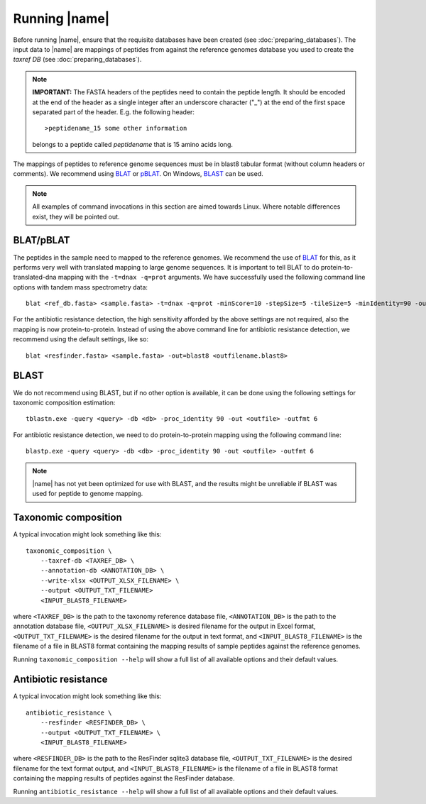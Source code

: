 Running |name|
====================
Before running |name|, ensure that the requisite databases have been created
(see :doc:`preparing_databases`). The input data to |name| are mappings of
peptides from against the reference genomes database you used to create the
`taxref DB` (see :doc:`preparing_databases`). 

.. note::
    **IMPORTANT:** The FASTA headers of the peptides need to contain the
    peptide length. It should be encoded at the end of the header as a single 
    integer after an underscore character ("_") at the end of the first space
    separated part of the header. E.g. the following header::

        >peptidename_15 some other information 

    belongs to a peptide called `peptidename` that is 15 amino acids long.

The mappings of peptides to reference genome sequences must be in blast8
tabular format (without column headers or comments). We recommend using 
`BLAT`_ or `pBLAT`_. On Windows, `BLAST`_ can be used.

.. _BLAT: https://genome.ucsc.edu/FAQ/FAQblat.html
.. _pBLAT: http://icebert.github.io/pblat/
.. _BLAST: http://www.ncbi.nlm.nih.gov/books/NBK52637/

.. note::
    All examples of command invocations in this section are aimed towards
    Linux. Where notable differences exist, they will be pointed out.


BLAT/pBLAT
**********
The peptides in the sample need to mapped to the reference genomes. We
recommend the use of `BLAT`_ for this, as it performs very well with translated
mapping to large genome sequences. It is important to tell BLAT to do
protein-to-translated-dna mapping with the ``-t=dnax -q=prot`` arguments.  We
have successfully used the following command line options with tandem mass
spectrometry data::

    blat <ref_db.fasta> <sample.fasta> -t=dnax -q=prot -minScore=10 -stepSize=5 -tileSize=5 -minIdentity=90 -out=blast8 <outfilename.blast8>

For the antibiotic resistance detection, the high sensitivity afforded by the
above settings are not required, also the mapping is now protein-to-protein.
Instead of using the above command line for antibiotic resistance detection, we
recommend using the default settings, like so::

    blat <resfinder.fasta> <sample.fasta> -out=blast8 <outfilename.blast8>


BLAST
*****
We do not recommend using BLAST, but if no other option is available, it can be done
using the following settings for taxonomic composition estimation::

    tblastn.exe -query <query> -db <db> -proc_identity 90 -out <outfile> -outfmt 6

For antibiotic resistance detection, we need to do protein-to-protein mapping using
the following command line::

    blastp.exe -query <query> -db <db> -proc_identity 90 -out <outfile> -outfmt 6

.. note::

    |name| has not yet been optimized for use with BLAST, and the results might
    be unreliable if BLAST was used for peptide to genome mapping. 


Taxonomic composition
*********************
A typical invocation might look something like this::

    taxonomic_composition \
        --taxref-db <TAXREF_DB> \
        --annotation-db <ANNOTATION_DB> \
        --write-xlsx <OUTPUT_XLSX_FILENAME> \
        --output <OUTPUT_TXT_FILENAME>
        <INPUT_BLAST8_FILENAME>

where ``<TAXREF_DB>`` is the path to the taxonomy reference database file,
``<ANNOTATION_DB>`` is the path to the annotation database file,
``<OUTPUT_XLSX_FILENAME>`` is desired filename for the output in Excel format,
``<OUTPUT_TXT_FILENAME>`` is the desired filename for the output in text
format, and ``<INPUT_BLAST8_FILENAME>`` is the filename of a file in BLAST8
format containing the mapping results of sample peptides against the reference
genomes.

Running ``taxonomic_composition --help`` will show a full list of all available
options and their default values.


Antibiotic resistance
*********************
A typical invocation might look something like this::

   antibiotic_resistance \
       --resfinder <RESFINDER_DB> \
       --output <OUTPUT_TXT_FILENAME> \
       <INPUT_BLAST8_FILENAME>

where ``<RESFINDER_DB>`` is the path to the ResFinder sqlite3 database file,
``<OUTPUT_TXT_FILENAME>`` is the desired filename for the text format output,
and ``<INPUT_BLAST8_FILENAME>`` is the filename of a file in BLAST8 format
containing the mapping results of peptides against the ResFinder database.

Running ``antibiotic_resistance --help`` will show a full list of all available
options and their default values.
